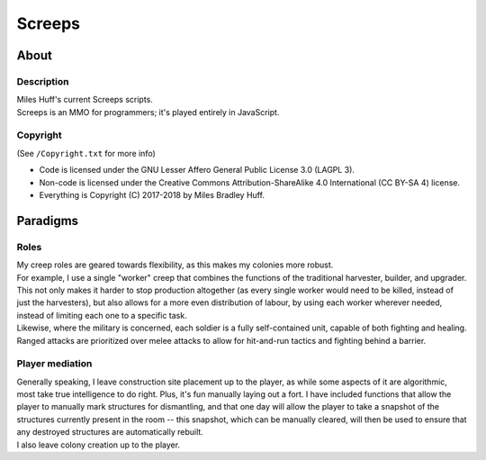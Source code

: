 Screeps
^^^^^^^^^^^^^^^^^^^^^^^^^^^^^^^^^^^^^^^^^^^^^^^^^^^^^^^^^^^^^^^^^^^^^^^^^^^^^^^^
|CI Status| |LGTM Alerts|

.. |CI Status| image:: https://travis-ci.com/MilesBHuff/Screeps.svg?branch=master
    :target: https://travis-ci.com/MilesBHuff/Screeps
.. |LGTM Alerts| image:: https://img.shields.io/lgtm/alerts/g/MilesBHuff/Screeps.svg
   :target: https://lgtm.com/projects/g/MilesBHuff/Screeps/alerts

|License| |Project Quality|

.. |License| image:: https://img.shields.io/badge/license-LAGPL3%C2%A0%2F%C2%A0CC%C2%A0BY%E2%80%91SA%C2%A04-lightgrey.svg
   :target: https://raw.githubusercontent.com/MilesBHuff/Screeps/master/Copyright.txt
.. |Project Quality| image:: https://bestpractices.coreinfrastructure.org/projects/2525/badge
   :target: https://bestpractices.coreinfrastructure.org/projects/2525

About
================================================================================

Description
--------------------------------------------------------------------------------
| Miles Huff's current Screeps scripts.
| Screeps is an MMO for programmers;  it's played entirely in JavaScript.

Copyright
--------------------------------------------------------------------------------
| (See ``/Copyright.txt`` for more info)
+ Code is licensed under the GNU Lesser Affero General Public License 3.0 (LAGPL 3).
+ Non-code is licensed under the Creative Commons Attribution-ShareAlike 4.0 International (CC BY-SA 4) license.
+ Everything is Copyright (C) 2017-2018 by Miles Bradley Huff.

Paradigms
================================================================================

Roles
--------------------------------------------------------------------------------
| My creep roles are geared towards flexibility, as this makes my colonies more
  robust.
| For example, I use a single "worker" creep that combines the
  functions of the traditional harvester, builder, and upgrader.  This not only
  makes it harder to stop production altogether (as every single worker would
  need to be killed, instead of just the harvesters), but also allows for a more
  even distribution of labour, by using each worker wherever needed, instead of
  limiting each one to a specific task.
| Likewise, where the military is concerned, each soldier is a fully
  self-contained unit, capable of both fighting and healing.  Ranged attacks are
  prioritized over melee attacks to allow for hit-and-run tactics and fighting
  behind a barrier.

Player mediation
--------------------------------------------------------------------------------
| Generally speaking, I leave construction site placement up to the player, as
  while some aspects of it are algorithmic, most take true intelligence to do
  right.  Plus, it's fun manually laying out a fort.  I have included functions
  that allow the player to manually mark structures for dismantling, and that
  one day will allow the player to take a snapshot of the structures currently
  present in the room -- this snapshot, which can be manually cleared, will then
  be used to ensure that any destroyed structures are automatically rebuilt.
| I also leave colony creation up to the player.

